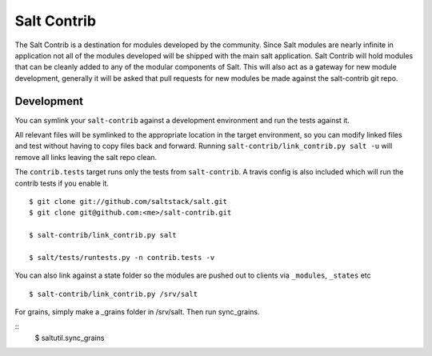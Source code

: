 ============
Salt Contrib
============

The Salt Contrib is a destination for modules developed by the community.
Since Salt modules are nearly infinite in application not all of the modules
developed will be shipped with the main salt application. Salt Contrib will
hold modules that can be cleanly added to any of the modular components of
Salt. This will also act as a gateway for new module development, generally
it will be asked that pull requests for new modules be made against the
salt-contrib git repo.

Development
===========

.. image:: https://travis-ci.org/tf198/salt-contrib.png?branch=develop

You can symlink your ``salt-contrib`` against a development environment and run
the tests against it.

All relevant files will be symlinked to the appropriate location in the
target environment, so you can modify linked files and test without having to copy
files back and forward.  Running ``salt-contrib/link_contrib.py salt -u`` will
remove all links leaving the salt repo clean.

The ``contrib.tests`` target runs only the tests from ``salt-contrib``.  A travis config
is also included which will run the contrib tests if you enable it.

::

  $ git clone git://github.com/saltstack/salt.git
  $ git clone git@github.com:<me>/salt-contrib.git

  $ salt-contrib/link_contrib.py salt

  $ salt/tests/runtests.py -n contrib.tests -v

You can also link against a state folder so the modules are pushed out to clients via
``_modules``, ``_states`` etc

::

  $ salt-contrib/link_contrib.py /srv/salt

For grains, simply make a _grains folder in /srv/salt. Then run sync_grains.

::
  $ saltutil.sync_grains
